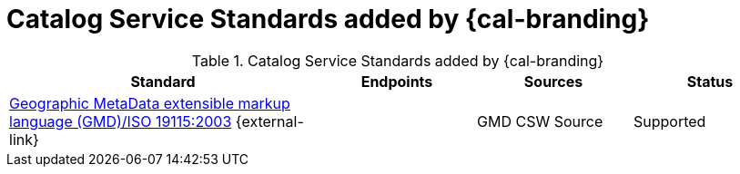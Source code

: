 :type: subCoreConcept
:section: Core Concepts
:status: published
:title: Catalog Service Standards added by {cal-branding}
:parent: Standards Supported by {branding}
:order: 001

= Catalog Service Standards added by {cal-branding}

.Catalog Service Standards added by {cal-branding}
[cols="2,1,1,1" options="header"]
|===

|Standard
|Endpoints
|Sources
|Status

|http://www.isotc211.org/schemas/2005/gmd/[Geographic MetaData extensible markup language (GMD)/ISO 19115:2003] {external-link}
|
|GMD CSW Source
|Supported

|===
